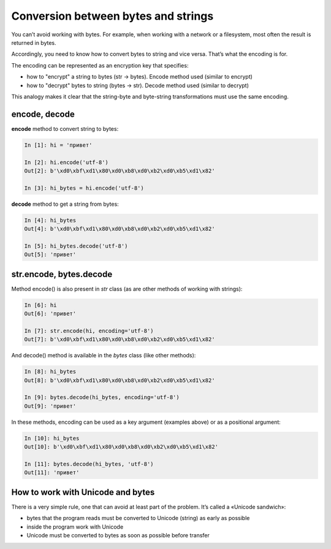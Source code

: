 Conversion between bytes and strings
------------------------------------

You can’t avoid working with bytes. For example, when working with a network or a filesystem, most often the result is returned in bytes.

Accordingly, you need to know how to convert bytes to string and vice versa. That’s what the encoding is for.

The encoding can be represented as an encryption key that specifies:

* how to "encrypt" a string to bytes (str -> bytes). Encode method used (similar to encrypt)
* how to "decrypt" bytes to string (bytes -> str). Decode method used (similar to decrypt)

This analogy makes it clear that the string-byte and byte-string transformations must use the same encoding.

encode, decode
~~~~~~~~~~~~~~

**encode** method to convert string to bytes:

.. code:: python

    In [1]: hi = 'привет'

    In [2]: hi.encode('utf-8')
    Out[2]: b'\xd0\xbf\xd1\x80\xd0\xb8\xd0\xb2\xd0\xb5\xd1\x82'

    In [3]: hi_bytes = hi.encode('utf-8')

**decode** method to get a string from bytes:

.. code:: python

    In [4]: hi_bytes
    Out[4]: b'\xd0\xbf\xd1\x80\xd0\xb8\xd0\xb2\xd0\xb5\xd1\x82'

    In [5]: hi_bytes.decode('utf-8')
    Out[5]: 'привет'

str.encode, bytes.decode
~~~~~~~~~~~~~~~~~~~~~~~~

Method encode() is also present in *str* class (as are other methods of working with strings):

.. code:: python

    In [6]: hi
    Out[6]: 'привет'

    In [7]: str.encode(hi, encoding='utf-8')
    Out[7]: b'\xd0\xbf\xd1\x80\xd0\xb8\xd0\xb2\xd0\xb5\xd1\x82'

And decode() method is available in the *bytes* class (like other methods):

.. code:: python

    In [8]: hi_bytes
    Out[8]: b'\xd0\xbf\xd1\x80\xd0\xb8\xd0\xb2\xd0\xb5\xd1\x82'

    In [9]: bytes.decode(hi_bytes, encoding='utf-8')
    Out[9]: 'привет'

In these methods, encoding can be used as a key argument (examples above) or as a positional argument:

.. code:: python

    In [10]: hi_bytes
    Out[10]: b'\xd0\xbf\xd1\x80\xd0\xb8\xd0\xb2\xd0\xb5\xd1\x82'

    In [11]: bytes.decode(hi_bytes, 'utf-8')
    Out[11]: 'привет'

How to work with Unicode and bytes
~~~~~~~~~~~~~~~~~~~~~~~~~~~~~~~~~

There is a very simple rule, one that can avoid at least part of the problem. It’s called a «Unicode sandwich»:

* bytes that the program reads must be converted to Unicode (string) as early as possible
* inside the program work with Unicode 
* Unicode must be converted to bytes as soon as possible before transfer


